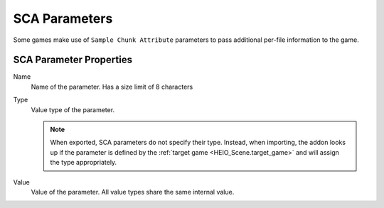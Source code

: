 
.. _bpy.types.HEIO_SCA_Parameter:
.. _bpy.types.HEIO_Node:
.. _bpy.ops.heio.sca_parameters_add:
.. _bpy.ops.heio.sca_parameters_remove:
.. _bpy.ops.heio.sca_parameters_move:
.. _bpy.ops.heio.sca_parameters_newfrompreset:
.. _bpy.ops.heio.sca_parameters_newfrompreset.preset:

**************
SCA Parameters
**************

.. reference::

	:Bone:			:menuselection:`Properties --> Bone Properties --> HEIO Node Properties --> SCA Parameters`
	:Mesh:			:menuselection:`Properties --> Mesh Properties --> HEIO Mesh --> SCA Parameters`
	:Material:		:menuselection:`Properties --> Material Properties --> HEIO Material --> SCA Parameters`

Some games make use of ``Sample Chunk Attribute`` parameters to pass additional per-file
information to the game.

SCA Parameter Properties
========================


.. _bpy.types.HEIO_SCA_Parameter.name:

Name
	Name of the parameter. Has a size limit of 8 characters


.. _bpy.types.HEIO_SCA_Parameter.value_type:

Type
	Value type of the parameter.

	.. note::

		When exported, SCA parameters do not specify their type. Instead, when importing,
		the addon looks up if the parameter is defined by the
		:ref:`target game <HEIO_Scene.target_game>` and will assign the type appropriately.


.. _bpy.types.HEIO_SCA_Parameter.value:
.. _bpy.types.HEIO_SCA_Parameter.float_value:
.. _bpy.types.HEIO_SCA_Parameter.boolean_value:

Value
	Value of the parameter. All value types share the same internal value.